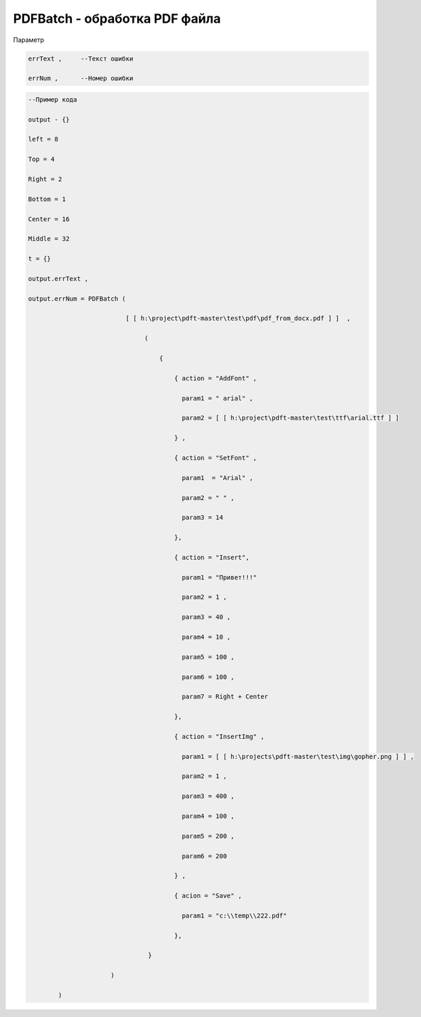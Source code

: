 PDFBatch - обработка PDF файла
=============================================================================

Параметр

.. code-block:: lua 
   
       errText ,     --Текст ошибки

       errNum ,      --Номер ошибки

.. code-block:: lua 

       --Пример кода
 
       output - {} 

       left = 8

       Top = 4
  
       Right = 2 

       Bottom = 1

       Center = 16 
 
       Middle = 32

       t = {} 

       output.errText , 

       output.errNum = PDFBatch ( 

                                 [ [ h:\project\pdft-master\test\pdf\pdf_from_docx.pdf ] ]  ,

                                      (
               
                                          {

                                              { action = "AddFont" , 

                                                param1 = " arial" ,

                                                param2 = [ [ h:\project\pdft-master\test\ttf\arial.ttf ] ] 
 
                                              } , 
              
                                              { action = "SetFont" ,

                                                param1  = "Arial" , 
   
                                                param2 = " " , 

                                                param3 = 14 
 
                                              },

                                              { action = "Insert",

                                                param1 = "Привет!!!"

                                                param2 = 1 ,

                                                param3 = 40 ,
  
                                                param4 = 10 ,

                                                param5 = 100 ,

                                                param6 = 100 , 

                                                param7 = Right + Center 
           
                                              },

                                              { action = "InsertImg" , 

                                                param1 = [ [ h:\projects\pdft-master\test\img\gopher.png ] ] ,

                                                param2 = 1 ,

                                                param3 = 400 , 
 
                                                param4 = 100 , 

                                                param5 = 200 , 

                                                param6 = 200
 
                                              } ,

                                              { acion = "Save" , 
 
                                                param1 = "c:\\temp\\222.pdf" 
                   
                                              },

                                       }  

                             )
  
               )
                                
     